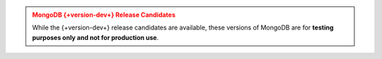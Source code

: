 
.. admonition:: MongoDB {+version-dev+} Release Candidates
   :class: warning

   While the {+version-dev+} release candidates are available, these versions of
   MongoDB are for **testing purposes only and not for production use**.
